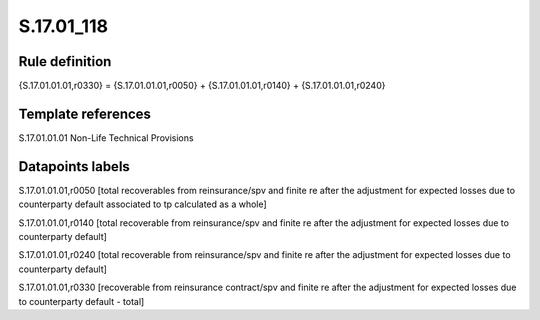 ===========
S.17.01_118
===========

Rule definition
---------------

{S.17.01.01.01,r0330} = {S.17.01.01.01,r0050} + {S.17.01.01.01,r0140} + {S.17.01.01.01,r0240}


Template references
-------------------

S.17.01.01.01 Non-Life Technical Provisions


Datapoints labels
-----------------

S.17.01.01.01,r0050 [total recoverables from reinsurance/spv and finite re after the adjustment for expected losses due to counterparty default associated to tp calculated as a whole]

S.17.01.01.01,r0140 [total recoverable from reinsurance/spv and finite re after the adjustment for expected losses due to counterparty default]

S.17.01.01.01,r0240 [total recoverable from reinsurance/spv and finite re after the adjustment for expected losses due to counterparty default]

S.17.01.01.01,r0330 [recoverable from reinsurance contract/spv and finite re after the adjustment for expected losses due to counterparty default - total]




